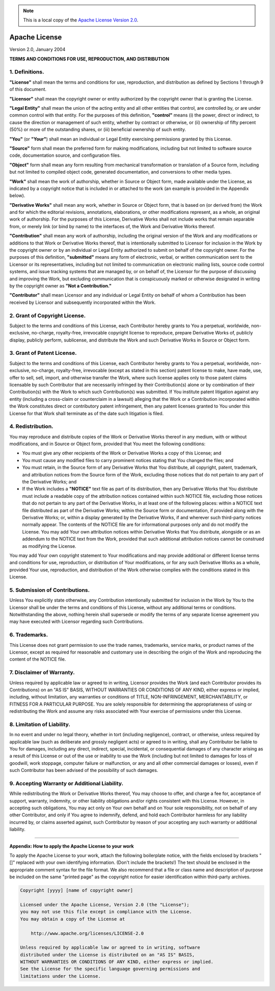 .. Note:: This is a local copy of the `Apache License Version 2.0 <http://www.apache.org/licenses/LICENSE-2.0>`_.

Apache License
##############

Version 2.0, January 2004

**TERMS AND CONDITIONS FOR USE, REPRODUCTION, AND DISTRIBUTION**


1. Definitions.
===============
**"License"** shall mean the terms and conditions for use, reproduction, and distribution as defined by Sections 1 through 9 of this document.

**"Licensor"** shall mean the copyright owner or entity authorized by the copyright owner that is granting the License.

**"Legal Entity"** shall mean the union of the acting entity and all other entities that control, are controlled by, or are under common control with that
entity. For the purposes of this definition, **"control"** means (i) the power, direct or indirect, to cause the direction or management of such entity, whether
by contract or otherwise, or (ii) ownership of fifty percent (50%) or more of the outstanding shares, or (iii) beneficial ownership of such entity.

**"You"** (or **"Your"**) shall mean an individual or Legal Entity exercising permissions granted by this License.

**"Source"** form shall mean the preferred form for making modifications, including but not limited to software source code, documentation source, and
configuration files.

**"Object"** form shall mean any form resulting from mechanical transformation or translation of a Source form, including but not limited to compiled object
code, generated documentation, and conversions to other media types.

**"Work"** shall mean the work of authorship, whether in Source or Object form, made available under the License, as indicated by a copyright notice that is
included in or attached to the work (an example is provided in the Appendix below).

**"Derivative Works"** shall mean any work, whether in Source or Object form, that is based on (or derived from) the Work and for which the editorial revisions,
annotations, elaborations, or other modifications represent, as a whole, an original work of authorship. For the purposes of this License, Derivative Works
shall not include works that remain separable from, or merely link (or bind by name) to the interfaces of, the Work and Derivative Works thereof.

**"Contribution"** shall mean any work of authorship, including the original version of the Work and any modifications or additions to that Work or Derivative
Works thereof, that is intentionally submitted to Licensor for inclusion in the Work by the copyright owner or by an individual or Legal Entity authorized to
submit on behalf of the copyright owner. For the purposes of this definition, **"submitted"** means any form of electronic, verbal, or written communication
sent to the Licensor or its representatives, including but not limited to communication on electronic mailing lists, source code control systems, and issue
tracking systems that are managed by, or on behalf of, the Licensor for the purpose of discussing and improving the Work, but excluding communication that is
conspicuously marked or otherwise designated in writing by the copyright owner as **"Not a Contribution."**

**"Contributor"** shall mean Licensor and any individual or Legal Entity on behalf of whom a Contribution has been received by Licensor and subsequently
incorporated within the Work.

2. Grant of Copyright License.
==============================
Subject to the terms and conditions of this License, each Contributor hereby grants to You a perpetual, worldwide, non-exclusive, no-charge, royalty-free,
irrevocable copyright license to reproduce, prepare Derivative Works of, publicly display, publicly perform, sublicense, and distribute the Work and such
Derivative Works in Source or Object form.

3. Grant of Patent License.
===========================
Subject to the terms and conditions of this License, each Contributor hereby grants to You a perpetual, worldwide, non-exclusive, no-charge, royalty-free,
irrevocable (except as stated in this section) patent license to make, have made, use, offer to sell, sell, import, and otherwise transfer the Work, where such
license applies only to those patent claims licensable by such Contributor that are necessarily infringed by their Contribution(s) alone or by combination of
their Contribution(s) with the Work to which such Contribution(s) was submitted. If You institute patent litigation against any entity (including a cross-claim
or counterclaim in a lawsuit) alleging that the Work or a Contribution incorporated within the Work constitutes direct or contributory patent infringement, then
any patent licenses granted to You under this License for that Work shall terminate as of the date such litigation is filed.

4. Redistribution.
==================
You may reproduce and distribute copies of the Work or Derivative Works thereof in any medium, with or without modifications, and in Source or Object form,
provided that You meet the following conditions:

* You must give any other recipients of the Work or Derivative Works a copy of this License; and
* You must cause any modified files to carry prominent notices stating that You changed the files; and
* You must retain, in the Source form of any Derivative Works that You distribute, all copyright, patent, trademark, and attribution notices from the Source
  form of the Work, excluding those notices that do not pertain to any part of the Derivative Works; and
* If the Work includes a **"NOTICE"** text file as part of its distribution, then any Derivative Works that You distribute must include a readable copy of the
  attribution notices contained within such NOTICE file, excluding those notices that do not pertain to any part of the Derivative Works, in at least one of the
  following places: within a NOTICE text file distributed as part of the Derivative Works; within the Source form or documentation, if provided along with the
  Derivative Works; or, within a display generated by the Derivative Works, if and wherever such third-party notices normally appear. The contents of the NOTICE
  file are for informational purposes only and do not modify the License. You may add Your own attribution notices within Derivative Works that You distribute,
  alongside or as an addendum to the NOTICE text from the Work, provided that such additional attribution notices cannot be construed as modifying the License. 

You may add Your own copyright statement to Your modifications and may provide additional or different license terms and conditions for use, reproduction, or
distribution of Your modifications, or for any such Derivative Works as a whole, provided Your use, reproduction, and distribution of the Work otherwise
complies with the conditions stated in this License.

5. Submission of Contributions.
===============================
Unless You explicitly state otherwise, any Contribution intentionally submitted for inclusion in the Work by You to the Licensor shall be under the terms and
conditions of this License, without any additional terms or conditions. Notwithstanding the above, nothing herein shall supersede or modify the terms of any
separate license agreement you may have executed with Licensor regarding such Contributions.

6. Trademarks.
==============
This License does not grant permission to use the trade names, trademarks, service marks, or product names of the Licensor, except as required for reasonable
and customary use in describing the origin of the Work and reproducing the content of the NOTICE file.

7. Disclaimer of Warranty.
==========================
Unless required by applicable law or agreed to in writing, Licensor provides the Work (and each Contributor provides its Contributions) on an "AS IS" BASIS,
WITHOUT WARRANTIES OR CONDITIONS OF ANY KIND, either express or implied, including, without limitation, any warranties or conditions of TITLE, NON-INFRINGEMENT,
MERCHANTABILITY, or FITNESS FOR A PARTICULAR PURPOSE. You are solely responsible for determining the appropriateness of using or redistributing the Work and
assume any risks associated with Your exercise of permissions under this License.

8. Limitation of Liability.
===========================
In no event and under no legal theory, whether in tort (including negligence), contract, or otherwise, unless required by applicable law (such as deliberate
and grossly negligent acts) or agreed to in writing, shall any Contributor be liable to You for damages, including any direct, indirect, special, incidental, or
consequential damages of any character arising as a result of this License or out of the use or inability to use the Work (including but not limited to damages
for loss of goodwill, work stoppage, computer failure or malfunction, or any and all other commercial damages or losses), even if such Contributor has been
advised of the possibility of such damages.

9. Accepting Warranty or Additional Liability.
==============================================
While redistributing the Work or Derivative Works thereof, You may choose to offer, and charge a fee for, acceptance of support, warranty, indemnity, or other
liability obligations and/or rights consistent with this License. However, in accepting such obligations, You may act only on Your own behalf and on Your sole
responsibility, not on behalf of any other Contributor, and only if You agree to indemnify, defend, and hold each Contributor harmless for any liability
incurred by, or claims asserted against, such Contributor by reason of your accepting any such warranty or additional liability.

----------------------------------------------------------------------------------------------------------------------------------------------------------------

**Appendix: How to apply the Apache License to your work**

To apply the Apache License to your work, attach the following boilerplate notice, with the fields enclosed by brackets "[]" replaced with your own identifying
information. (Don't include the brackets!) The text should be enclosed in the appropriate comment syntax for the file format. We also recommend that a file or
class name and description of purpose be included on the same "printed page" as the copyright notice for easier identification within third-party archives.

.. code-block:: none

  Copyright [yyyy] [name of copyright owner]
  
  Licensed under the Apache License, Version 2.0 (the "License");
  you may not use this file except in compliance with the License.
  You may obtain a copy of the License at
  
      http://www.apache.org/licenses/LICENSE-2.0
  
  Unless required by applicable law or agreed to in writing, software
  distributed under the License is distributed on an "AS IS" BASIS,
  WITHOUT WARRANTIES OR CONDITIONS OF ANY KIND, either express or implied.
  See the License for the specific language governing permissions and
  limitations under the License.

